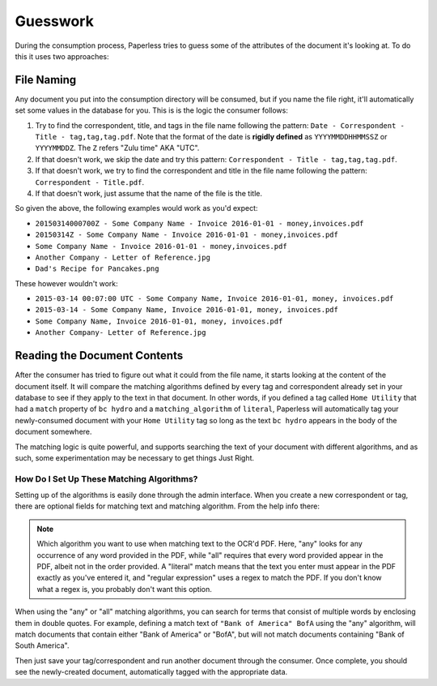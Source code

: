 .. _guesswork:

Guesswork
#########

During the consumption process, Paperless tries to guess some of the attributes
of the document it's looking at.  To do this it uses two approaches:


.. _guesswork-naming:

File Naming
===========

Any document you put into the consumption directory will be consumed, but if
you name the file right, it'll automatically set some values in the database
for you.  This is is the logic the consumer follows:

1. Try to find the correspondent, title, and tags in the file name following
   the pattern: ``Date - Correspondent - Title - tag,tag,tag.pdf``.  Note that
   the format of the date is **rigidly defined** as ``YYYYMMDDHHMMSSZ`` or
   ``YYYYMMDDZ``.  The ``Z`` refers "Zulu time" AKA "UTC".
2. If that doesn't work, we skip the date and try this pattern:
   ``Correspondent - Title - tag,tag,tag.pdf``.
3. If that doesn't work, we try to find the correspondent and title in the file
   name following the pattern: ``Correspondent - Title.pdf``.
4. If that doesn't work, just assume that the name of the file is the title.

So given the above, the following examples would work as you'd expect:

* ``20150314000700Z - Some Company Name - Invoice 2016-01-01 - money,invoices.pdf``
* ``20150314Z - Some Company Name - Invoice 2016-01-01 - money,invoices.pdf``
* ``Some Company Name - Invoice 2016-01-01 - money,invoices.pdf``
* ``Another Company - Letter of Reference.jpg``
* ``Dad's Recipe for Pancakes.png``

These however wouldn't work:

* ``2015-03-14 00:07:00 UTC - Some Company Name, Invoice 2016-01-01, money, invoices.pdf``
* ``2015-03-14 - Some Company Name, Invoice 2016-01-01, money, invoices.pdf``
* ``Some Company Name, Invoice 2016-01-01, money, invoices.pdf``
* ``Another Company- Letter of Reference.jpg``


.. _guesswork-content:

Reading the Document Contents
=============================

After the consumer has tried to figure out what it could from the file name,
it starts looking at the content of the document itself.  It will compare the
matching algorithms defined by every tag and correspondent already set in your
database to see if they apply to the text in that document.  In other words,
if you defined a tag called ``Home Utility`` that had a ``match`` property of
``bc hydro`` and a ``matching_algorithm`` of ``literal``, Paperless will
automatically tag your newly-consumed document with your ``Home Utility`` tag
so long as the text ``bc hydro`` appears in the body of the document somewhere.

The matching logic is quite powerful, and supports searching the text of your
document with different algorithms, and as such, some experimentation may be
necessary to get things Just Right.


.. _guesswork-content-howto:

How Do I Set Up These Matching Algorithms?
------------------------------------------

Setting up of the algorithms is easily done through the admin interface.  When
you create a new correspondent or tag, there are optional fields for matching
text and matching algorithm.  From the help info there:

.. note::

    Which algorithm you want to use when matching text to the OCR'd PDF.  Here,
    "any" looks for any occurrence of any word provided in the PDF, while "all"
    requires that every word provided appear in the PDF, albeit not in the
    order provided.  A "literal" match means that the text you enter must
    appear in the PDF exactly as you've entered it, and "regular expression"
    uses a regex to match the PDF.  If you don't know what a regex is, you
    probably don't want this option.

When using the "any" or "all" matching algorithms, you can search for terms that
consist of multiple words by enclosing them in double quotes. For example, defining
a match text of ``"Bank of America" BofA`` using the "any" algorithm, will match
documents that contain either "Bank of America" or "BofA", but will not match
documents containing "Bank of South America".

Then just save your tag/correspondent and run another document through the
consumer.  Once complete, you should see the newly-created document,
automatically tagged with the appropriate data.
